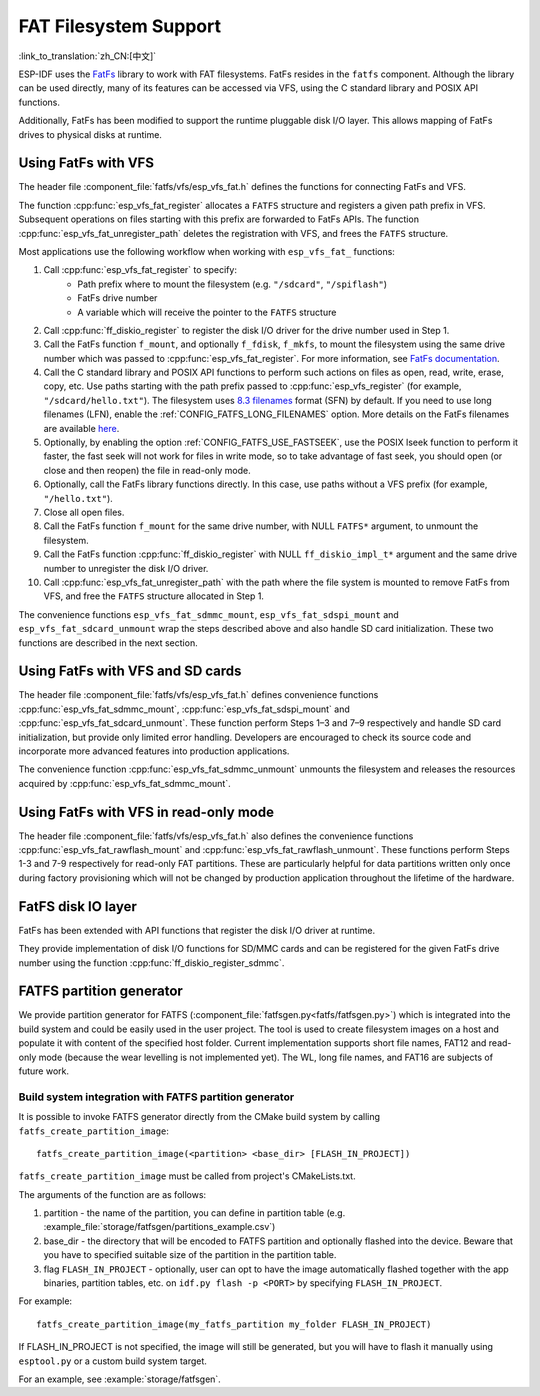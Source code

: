 FAT Filesystem Support
======================

:link_to_translation:`zh_CN:[中文]`

ESP-IDF uses the `FatFs <http://elm-chan.org/fsw/ff/00index_e.html>`_ library to work with FAT filesystems. FatFs resides in the ``fatfs`` component. Although the library can be used directly, many of its features can be accessed via VFS, using the C standard library and POSIX API functions.

Additionally, FatFs has been modified to support the runtime pluggable disk I/O layer. This allows mapping of FatFs drives to physical disks at runtime.


Using FatFs with VFS
--------------------

The header file :component_file:`fatfs/vfs/esp_vfs_fat.h` defines the functions for connecting FatFs and VFS.

The function :cpp:func:`esp_vfs_fat_register` allocates a ``FATFS`` structure and registers a given path prefix in VFS. Subsequent operations on files starting with this prefix are forwarded to FatFs APIs.
The function :cpp:func:`esp_vfs_fat_unregister_path` deletes the registration with VFS, and frees the ``FATFS`` structure.

Most applications use the following workflow when working with ``esp_vfs_fat_`` functions:

1. Call :cpp:func:`esp_vfs_fat_register` to specify:
    - Path prefix where to mount the filesystem (e.g. ``"/sdcard"``, ``"/spiflash"``)
    - FatFs drive number
    - A variable which will receive the pointer to the ``FATFS`` structure

2. Call :cpp:func:`ff_diskio_register` to register the disk I/O driver for the drive number used in Step 1.

3. Call the FatFs function ``f_mount``, and optionally ``f_fdisk``, ``f_mkfs``, to mount the filesystem using the same drive number which was passed to :cpp:func:`esp_vfs_fat_register`. For more information, see `FatFs documentation <http://www.elm-chan.org/fsw/ff/doc/mount.html>`_.

4. Call the C standard library and POSIX API functions to perform such actions on files as open, read, write, erase, copy, etc. Use paths starting with the path prefix passed to :cpp:func:`esp_vfs_register` (for example, ``"/sdcard/hello.txt"``). The filesystem uses `8.3 filenames <https://en.wikipedia.org/wiki/8.3_filename>`_ format (SFN) by default. If you need to use long filenames (LFN), enable the :ref:`CONFIG_FATFS_LONG_FILENAMES` option. More details on the FatFs filenames are available `here <http://elm-chan.org/fsw/ff/doc/filename.html>`_.

5. Optionally, by enabling the option :ref:`CONFIG_FATFS_USE_FASTSEEK`, use the POSIX lseek function to perform it faster, the fast seek will not work for files in write mode, so to take advantage of fast seek, you should open (or close and then reopen) the file in read-only mode. 

6. Optionally, call the FatFs library functions directly. In this case, use paths without a VFS prefix (for example, ``"/hello.txt"``).

7. Close all open files.

8. Call the FatFs function ``f_mount`` for the same drive number, with NULL ``FATFS*`` argument, to unmount the filesystem.

9. Call the FatFs function :cpp:func:`ff_diskio_register` with NULL ``ff_diskio_impl_t*`` argument and the same drive number to unregister the disk I/O driver.

10. Call :cpp:func:`esp_vfs_fat_unregister_path` with the path where the file system is mounted to remove FatFs from VFS, and free the ``FATFS`` structure allocated in Step 1.

The convenience functions ``esp_vfs_fat_sdmmc_mount``, ``esp_vfs_fat_sdspi_mount`` and ``esp_vfs_fat_sdcard_unmount`` wrap the steps described above and also handle SD card initialization. These two functions are described in the next section.

.. doxygenfunction:: esp_vfs_fat_register
.. doxygenfunction:: esp_vfs_fat_unregister_path


Using FatFs with VFS and SD cards
---------------------------------

The header file :component_file:`fatfs/vfs/esp_vfs_fat.h` defines convenience functions :cpp:func:`esp_vfs_fat_sdmmc_mount`, :cpp:func:`esp_vfs_fat_sdspi_mount` and :cpp:func:`esp_vfs_fat_sdcard_unmount`. These function perform Steps 1–3 and 7–9 respectively and handle SD card initialization, but provide only limited error handling. Developers are encouraged to check its source code and incorporate more advanced features into production applications.

The convenience function :cpp:func:`esp_vfs_fat_sdmmc_unmount` unmounts the filesystem and releases the resources acquired by :cpp:func:`esp_vfs_fat_sdmmc_mount`.

.. doxygenfunction:: esp_vfs_fat_sdmmc_mount
.. doxygenfunction:: esp_vfs_fat_sdspi_mount
.. doxygenstruct:: esp_vfs_fat_mount_config_t
    :members:
.. doxygenfunction:: esp_vfs_fat_sdcard_unmount


Using FatFs with VFS in read-only mode
--------------------------------------

The header file :component_file:`fatfs/vfs/esp_vfs_fat.h` also defines the convenience functions :cpp:func:`esp_vfs_fat_rawflash_mount` and :cpp:func:`esp_vfs_fat_rawflash_unmount`. These functions perform Steps 1-3 and 7-9 respectively for read-only FAT partitions. These are particularly helpful for data partitions written only once during factory provisioning which will not be changed by production application throughout the lifetime of the hardware.

.. doxygenfunction:: esp_vfs_fat_rawflash_mount
.. doxygenfunction:: esp_vfs_fat_rawflash_unmount


FatFS disk IO layer
-------------------

FatFs has been extended with API functions that register the disk I/O driver at runtime.

They provide implementation of disk I/O functions for SD/MMC cards and can be registered for the given FatFs drive number using the function :cpp:func:`ff_diskio_register_sdmmc`.

.. doxygenfunction:: ff_diskio_register
.. doxygenstruct:: ff_diskio_impl_t
    :members:
.. doxygenfunction:: ff_diskio_register_sdmmc
.. doxygenfunction:: ff_diskio_register_wl_partition
.. doxygenfunction:: ff_diskio_register_raw_partition


FATFS partition generator
-------------------------

We provide partition generator for FATFS (:component_file:`fatfsgen.py<fatfs/fatfsgen.py>`)
which is integrated into the build system and could be easily used in the user project.
The tool is used to create filesystem images on a host and populate it with content of the specified host folder.
Current implementation supports short file names, FAT12 and read-only mode
(because the wear levelling is not implemented yet). The WL, long file names, and FAT16 are subjects of future work.

Build system integration with FATFS partition generator
^^^^^^^^^^^^^^^^^^^^^^^^^^^^^^^^^^^^^^^^^^^^^^^^^^^^^^^

It is possible to invoke FATFS generator directly from the CMake build system by calling ``fatfs_create_partition_image``::

    fatfs_create_partition_image(<partition> <base_dir> [FLASH_IN_PROJECT])

``fatfs_create_partition_image`` must be called from project's CMakeLists.txt.

The arguments of the function are as follows:

1. partition - the name of the partition, you can define in partition table (e.g. :example_file:`storage/fatfsgen/partitions_example.csv`)

2. base_dir - the directory that will be encoded to FATFS partition and optionally flashed into the device. Beware that you have to specified suitable size of the partition in the partition table.

3. flag ``FLASH_IN_PROJECT`` - optionally, user can opt to have the image automatically flashed together with the app binaries, partition tables, etc. on ``idf.py flash -p <PORT>`` by specifying ``FLASH_IN_PROJECT``.

For example::

    fatfs_create_partition_image(my_fatfs_partition my_folder FLASH_IN_PROJECT)

If FLASH_IN_PROJECT is not specified, the image will still be generated, but you will have to flash it manually using ``esptool.py`` or a custom build system target.

For an example, see :example:`storage/fatfsgen`.
